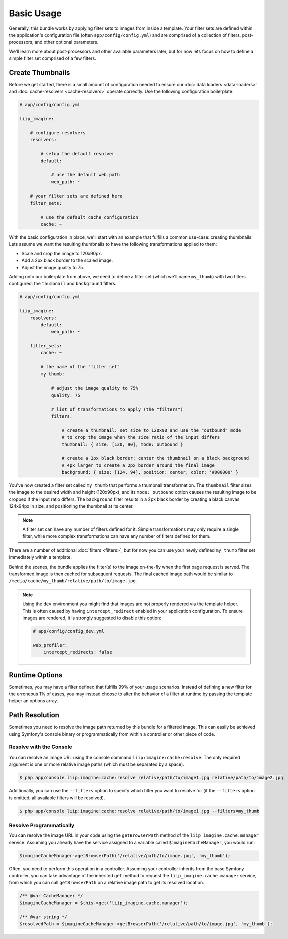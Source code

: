

Basic Usage
===========

Generally, this bundle works by applying filter sets to images from inside
a template. Your filter sets are defined within the application's configuration
file (often ``app/config/config.yml``) and are comprised of a collection of
filters, post-processors, and other optional parameters.

We'll learn more about post-processors and other available parameters later,
but for now lets focus on how to define a simple filter set comprised of a
few filters.

.. _usage-create-thumbnails:

Create Thumbnails
-----------------

Before we get started, there is a small amount of configuration needed to ensure
our :doc:`data loaders <data-loaders>` and :doc:`cache-resolvers <cache-resolvers>`
operate correctly. Use the following configuration boilerplate.

.. code-block:: yaml

    # app/config/config.yml

    liip_imagine:

        # configure resolvers
        resolvers:

            # setup the default resolver
            default:

                # use the default web path
                web_path: ~

        # your filter sets are defined here
        filter_sets:

            # use the default cache configuration
            cache: ~

With the basic configuration in place, we'll start with an example that fulfills a
common use-case: creating thumbnails. Lets assume we want the resulting thumbnails
to have the following transformations applied to them:

* Scale and crop the image to 120x90px.
* Add a 2px black border to the scaled image.
* Adjust the image quality to 75.

Adding onto our boilerplate from above, we need to define a filter set (which we'll
name ``my_thumb``) with two filters configured: the ``thumbnail`` and ``background``
filters.

.. code-block:: yaml

    # app/config/config.yml

    liip_imagine:
        resolvers:
            default:
                web_path: ~

        filter_sets:
            cache: ~

            # the name of the "filter set"
            my_thumb:

                # adjust the image quality to 75%
                quality: 75

                # list of transformations to apply (the "filters")
                filters:

                    # create a thumbnail: set size to 120x90 and use the "outbound" mode
                    # to crop the image when the size ratio of the input differs
                    thumbnail: { size: [120, 90], mode: outbound }

                    # create a 2px black border: center the thumbnail on a black background
                    # 4px larger to create a 2px border around the final image
                    background: { size: [124, 94], position: center, color: '#000000' }

You've now created a filter set called ``my_thumb`` that performs a thumbnail
transformation. The ``thumbnail`` filter sizes the image to the desired width
and height (120x90px), and its ``mode: outbound`` option causes
the resulting image to be cropped if the input ratio differs. The ``background``
filter results in a 2px black border by creating a black canvas 124x94px in size,
and positioning the thumbnail at its center.

.. note::

    A filter set can have any number of filters defined for it. Simple
    transformations may only require a single filter, while more complex
    transformations can have any number of filters defined for them.

There are a number of additional :doc:`filters <filters>`, but for now you can use
your newly defined ``my_thumb`` filter set immediately within a template.

.. configuration-block::

    .. code-block:: html+twig

        <img src="{{ asset('/relative/path/to/image.jpg') | imagine_filter('my_thumb') }}" />

    .. code-block:: html+php

        <img src="<?php echo $this['imagine']->filter('/relative/path/to/image.jpg', 'my_thumb') ?>" />

Behind the scenes, the bundle applies the filter(s) to the image on-the-fly
when the first page request is served. The transformed image is then cached
for subsequent requests. The final cached image path would be similar to
``/media/cache/my_thumb/relative/path/to/image.jpg``.

.. note::

    Using the ``dev`` environment you might find that images are not properly
    rendered via the template helper. This is often caused by having
    ``intercept_redirect`` enabled in your application configuration. To ensure
    images are rendered, it is strongly suggested to disable this option:

    .. code-block:: yaml

        # app/config/config_dev.yml

        web_profiler:
            intercept_redirects: false


Runtime Options
---------------

Sometimes, you may have a filter defined that fulfills 99% of your usage
scenarios. Instead of defining a new filter for the erroneous 1% of cases,
you may instead choose to alter the behavior of a filter at runtime by
passing the template helper an options array.

.. configuration-block::

    .. code-block:: html+twig

        {% set runtimeConfig = {"thumbnail": {"size": [50, 50] }} %}

        <img src="{{ asset('/relative/path/to/image.jpg') | imagine_filter('my_thumb', runtimeConfig) }}" />

    .. code-block:: html+php

        <?php
        $runtimeConfig = [
            "thumbnail" => [
                "size" => [50, 50]
            ]
        ];
        ?>

        <img src="<?php $this['imagine']->filter('/relative/path/to/image.jpg', 'my_thumb', $runtimeConfig) ?>" />


Path Resolution
---------------

Sometimes you need to resolve the image path returned by this bundle for a
filtered image. This can easily be achieved using Symfony's console binary
or programmatically from within a controller or other piece of code.


Resolve with the Console
~~~~~~~~~~~~~~~~~~~~~~~~

You can resolve an image URL using the console command
``liip:imagine:cache:resolve``. The only required argument is one or more
relative image paths (which must be separated by a space).

.. code-block:: bash

    $ php app/console liip:imagine:cache:resolve relative/path/to/image1.jpg relative/path/to/image2.jpg

Additionally, you can use the ``--filters`` option to specify which filter
you want to resolve for (if the ``--filters`` option is omitted, all
available filters will be resolved).

.. code-block:: bash

    $ php app/console liip:imagine:cache:resolve relative/path/to/image1.jpg --filters=my_thumb


Resolve Programmatically
~~~~~~~~~~~~~~~~~~~~~~~~

You can resolve the image URL in your code using the ``getBrowserPath``
method of the ``liip_imagine.cache.manager`` service. Assuming you already
have the service assigned to a variable called ``$imagineCacheManager``,
you would run:

.. code-block:: php

    $imagineCacheManager->getBrowserPath('/relative/path/to/image.jpg', 'my_thumb');

Often, you need to perform this operation in a controller. Assuming your
controller inherits from the base Symfony controller, you can take advantage
of the inherited ``get`` method to request the ``liip_imagine.cache.manager``
service, from which you can call ``getBrowserPath`` on a relative image
path to get its resolved location.

.. code-block:: php

    /** @var CacheManager */
    $imagineCacheManager = $this->get('liip_imagine.cache.manager');

    /** @var string */
    $resolvedPath = $imagineCacheManager->getBrowserPath('/relative/path/to/image.jpg', 'my_thumb');
